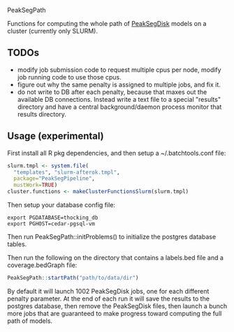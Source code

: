 PeakSegPath

Functions for computing the whole path of [[https://github.com/tdhock/PeakSegDisk][PeakSegDisk]] models on a
cluster (currently only SLURM).

** TODOs

- modify job submission code to request multiple cpus per node, modify
  job running code to use those cpus.
- figure out why the same penalty is assigned to multiple jobs, and fix it.
- do not write to DB after each penalty, because that maxes out the
  available DB connections. Instead write a text file to a special
  "results" directory and have a central background/daemon process
  monitor that results directory.

** Usage (experimental)

First install all R pkg dependencies, and then setup a ~/.batchtools.conf
file:

#+BEGIN_SRC R
slurm.tmpl <- system.file(
  "templates", "slurm-afterok.tmpl",
  package="PeakSegPipeline",
  mustWork=TRUE)
cluster.functions <- makeClusterFunctionsSlurm(slurm.tmpl)
#+END_SRC

Then setup your database config file:

#+BEGIN_SRC shell-script
export PGDATABASE=thocking_db
export PGHOST=cedar-pgsql-vm
#+END_SRC

Then run PeakSegPath::initProblems() to initialize the postgres
database tables.

Then run the following on the directory that contains a labels.bed
file and a coverage.bedGraph file:

#+BEGIN_SRC R
PeakSegPath::startPath("path/to/data/dir")
#+END_SRC

By default it will launch 1002 PeakSegDisk jobs, one for each
different penalty parameter. At the end of each run it will save the
results to the postgres database, then remove the PeakSegDisk files,
then launch a bunch more jobs that are guaranteed to make progress
toward computing the full path of models.
